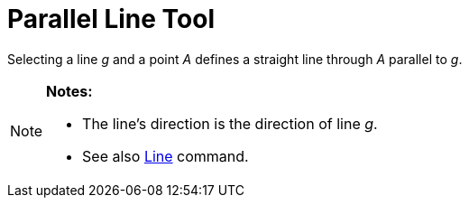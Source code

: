 = Parallel Line Tool

Selecting a line _g_ and a point _A_ defines a straight line through _A_ parallel to _g_.

[NOTE]
====

*Notes:*

* The line’s direction is the direction of line _g_.
* See also xref:/commands/Line_Command.adoc[Line] command.

====
